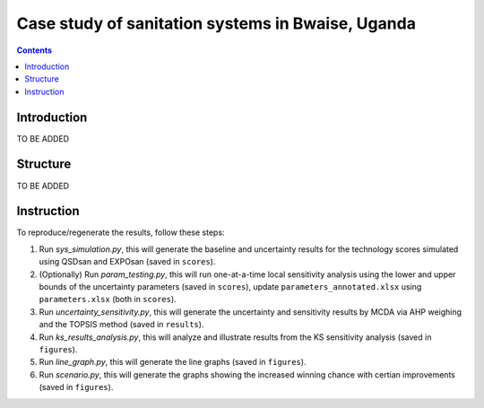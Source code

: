 ==================================================
Case study of sanitation systems in Bwaise, Uganda
==================================================

.. contents::

Introduction
------------
TO BE ADDED


Structure
---------
TO BE ADDED


Instruction
-----------
To reproduce/regenerate the results, follow these steps:

#. Run `sys_simulation.py`, this will generate the baseline and uncertainty results for the technology scores simulated using QSDsan and EXPOsan (saved in ``scores``).
#. (Optionally) Run `param_testing.py`, this will run one-at-a-time local sensitivity analysis using the lower and upper bounds of the uncertainty parameters (saved in ``scores``), update ``parameters_annotated.xlsx`` using ``parameters.xlsx`` (both in ``scores``).
#. Run `uncertainty_sensitivity.py`, this will generate the uncertainty and sensitivity results by MCDA via AHP weighing and the TOPSIS method (saved in ``results``).
#. Run `ks_results_analysis.py`, this will analyze and illustrate results from the KS sensitivity analysis (saved in ``figures``).
#. Run `line_graph.py`, this will generate the line graphs (saved in ``figures``).
#. Run `scenario.py`, this will generate the graphs showing the increased winning chance with certian improvements (saved in ``figures``).